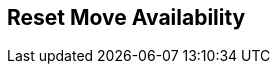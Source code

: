 [#manual/reset-move-availability]

## Reset Move Availability



ifdef::backend-multipage_html5[]
link:reference/reset-move-availability.html[Reference]
endif::[]